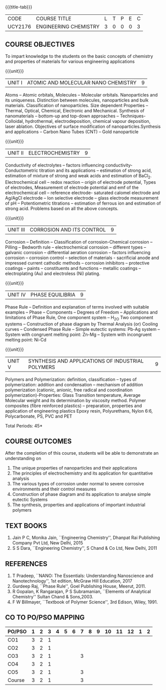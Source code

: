 * 
:properties:
:author: 
:date: 
:end:

#+startup: showall
{{{title-tab}}}
| CODE    | COURSE TITLE          | L | T | P | E | C |
| UCY2176 | ENGINEERING CHEMISTRY | 3 | 0 | 0 | 0 | 3 |
		
** COURSE OBJECTIVES
To impart knowledge to the students on the basic concepts of chemistry
and properties of materials for various engineering applications

{{{unit}}}
| UNIT I | ATOMIC AND MOLECULAR NANO CHEMISTRY | 9 |
Atoms -- Atomic orbitals, Molecules -- Molecular
orbitals. Nanoparticles and its uniqueness. Distinction between
molecules, nanoparticles and bulk materials. Classification of
nanoparticles. Size dependent Properties -- Thermal, Optical,
Chemical, Electronic and Mechanical. Synthesis of nanomaterials --
bottom-up and top-down approaches -- Techniques- Colloidal,
hydrothermal, electrodeposition, chemical vapour deposition, laser
ablation. Objectives of surface modification of
nanoparticles.Synthesis and applications -- Carbon Nano Tubes (CNT) --
Gold nanoparticle

{{{unit}}}
| UNIT II | ELECTROCHEMISTRY | 9 |
Conductivity of electrolytes -- factors influencing conductivity-
Conductometric titration and its applications -- estimation of strong
acid, estimation of mixture of strong and weak acids and estimation of
BaCl_2. Electrochemical cell -- redox reaction -- origin of electrode
potential, Types of electrodes, Measurement of electrode potential and
emf of the electrochemical cell -- reference electrode- saturated
calomel electrode and Ag/AgCl electrode -- Ion selective electrode --
glass electrode measurement of pH -- Potentiometric titrations --
estimation of ferrous ion and estimation of strong acid.  Problems
based on all the above concepts.

{{{unit}}}
| UNIT III | CORROSION AND ITS CONTROL | 9 |
Corrosion -- Definition -- Classification of corrosion-Chemical
corrosion -- Pilling -- Bedworth rule -- electrochemical corrosion --
different types -- galvanic corrosion -- differential aeration
corrosion -- factors influencing corrosion -- corrosion control --
selection of materials - sacrificial anode and impressed current
cathodic methods -- corrosion inhibitors -- protective coatings --
paints -- constituents and functions -- metallic coatings --
electroplating (Au) and electroless (Ni) plating.

{{{unit}}}
| UNIT IV | PHASE EQUILIBRIA | 9 |
Phase Rule -- Definition and explanation of terms involved with
suitable examples -- Phase -- Components -- Degrees of Freedom --
Applications and limitations of Phase Rule, One component system --
H_2O Two component systems -- Construction of phase diagram by Thermal
Analysis (or) Cooling curves -- Condensed Phase Rule -- Simple
eutectic systems: Pb-Ag system -- System with congruent melting point:
Zn-Mg -- System with incongruent melting point: Ni-Cd

{{{unit}}}
| UNIT V | SYNTHESIS AND APPLICATIONS OF INDUSTRIAL POLYMERS | 9 |
Polymers and Polymerization: definition, classification --
types of
polymerization: addition and condensation -- mechanism of addition
polymerization (cationic, anionic, free radical and coordination
polymerization)-Properties: Glass Transition temperature, Average
Molecular weight and its determination by viscosity method. Polymer
composites (fibre reinforced plastics) -- preparation, properties and
application of engineering plastics Epoxy resin, Polyurethans, Nylon
6:6, Polycarbonate, PS, PVC and PET

\hfill *Total Periods: 45*

** COURSE OUTCOMES
After the completion of this course, students will be able to
demonstrate an understanding on
1. The unique properties of nanoparticles and their applications
2. The principles of electrochemistry and its application for
   quantitative analysis
3. The various types of corrosion under normal to severe corrosive
   environments and their control measures
4. Construction of phase diagram and its application to analyse simple
   eutectic Systems
5. The synthesis, properties and applications of important industrial
   polymers

** TEXT BOOKS
1. Jain P C, Monika Jain, ``Engineering Chemistry'', Dhanpat Rai
   Publishing Company Pvt Ltd, New Delhi, 2015
2. S S Dara, ``Engineering Chemistry'', S Chand & Co Ltd, New Delhi,
   2011
   
** REFERENCES
1. T Pradeep, ``NANO: The Essentials: Understanding Nanoscience and
   Nanotechnology'', 1st edition, McGraw Hill Education, 2017
2. Gurdeep Raj, ``Phase Rule'', Goel Publishing House, Meerut, 2011.
3. R Gopalan, K Rangarajan, P S Subramanian, ``Elements of Analytical
   Chemistry'' Sultan Chand & Sons,2003.
4. F W Billmayer, ``Textbook of Polymer Science'', 3rd Edison,
   Wiley, 1991.
       
** CO TO PO/PSO MAPPING
| PO/PSO | 1 | 2 | 3 | 4 | 5 | 6 | 7 | 8 | 9 | 10 | 11 | 12 | 1 | 2 |
|--------+---+---+---+---+---+---+---+---+---+----+----+----+---+---|
| CO1    | 3 | 2 | 1 |   |   |   |   |   |   |    |    |    |   |   |
| CO2    | 3 | 2 | 1 |   |   |   |   |   |   |    |    |    |   |   |
| CO3    | 3 | 2 | 1 |   |   |   | 3 |   |   |    |    |    |   |   |
| CO4    | 3 | 2 | 1 |   |   |   |   |   |   |    |    |    |   |   |
| CO5    | 3 | 2 | 1 |   |   |   | 3 |   |   |    |    |    |   |   |
|--------+---+---+---+---+---+---+---+---+---+----+----+----+---+---|
| Course | 3 | 2 | 1 |   |   |   | 3 |   |   |    |    |    |   |   |
